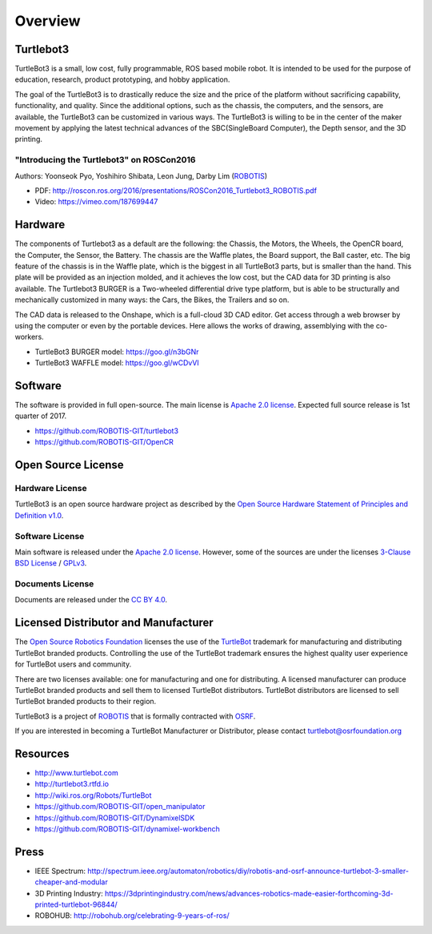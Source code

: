 Overview
========

Turtlebot3
----------

TurtleBot3 is a small, low cost, fully programmable, ROS­ based mobile robot. It is intended to be used for the purpose of education, research, product prototyping, and hobby application.

The goal of the TurtleBot3 is to drastically reduce the size and the price of the platform without sacrificing capability, functionality, and quality. Since the additional options, such as the chassis, the computers, and the sensors, are available, the TurtleBot3 can be customized in various ways. The TurtleBot3 is willing to be in the center of the maker movement by applying the latest technical advances of the SBC(Single­Board Computer), the Depth sensor, and the 3D printing.

"Introducing the Turtlebot3" on ROSCon2016
~~~~~~~~~~~~~~~~~~~~~~~~~~~~~~~~~~~~~~~~~~

Authors: Yoonseok Pyo, Yoshihiro Shibata, Leon Jung, Darby Lim (`ROBOTIS`_)

- PDF: http://roscon.ros.org/2016/presentations/ROSCon2016_Turtlebot3_ROBOTIS.pdf
- Video: https://vimeo.com/187699447

Hardware
--------

The components of Turtlebot3 as a default are the following: the Chassis, the Motors, the Wheels, the OpenCR board, the Computer, the Sensor, the Battery. The chassis are the Waffle plates, the Board support, the Ball caster, etc. The big feature of the chassis is in the Waffle plate, which is the biggest in all TurtleBot3 parts, but is smaller than the hand. This plate will be provided as an injection molded, and it achieves the low cost, but the CAD data for 3D printing is also available. The Turtlebot3 BURGER is a Two-wheeled differential drive type platform, but is able to be structurally and mechanically customized in many ways: the Cars, the Bikes, the Trailers and so on.

The CAD data is released to the Onshape, which is a full-cloud 3D CAD editor. Get access through a web browser by using the computer or even by the portable devices. Here allows the works of drawing, assemblying with the co-workers.

- TurtleBot3 BURGER model: https://goo.gl/n3bGNr
- TurtleBot3 WAFFLE model: https://goo.gl/wCDvVI

Software
--------

The software is provided in full open-source. The main license is `Apache 2.0 license`_. Expected full source release is 1st quarter of 2017.

- https://github.com/ROBOTIS-GIT/turtlebot3
- https://github.com/ROBOTIS-GIT/OpenCR

Open Source License
-------------------

Hardware License
~~~~~~~~~~~~~~~~

TurtleBot3 is an open source hardware project as described by the `Open Source Hardware Statement of Principles and Definition v1.0`_.

Software License
~~~~~~~~~~~~~~~~
Main software is released under the `Apache 2.0 license`_. However, some of the sources are under the licenses `3-Clause BSD License`_ / `GPLv3`_.

Documents License
~~~~~~~~~~~~~~~~~

Documents are released under the `CC BY 4.0`_.

Licensed Distributor and Manufacturer
-------------------------------------

The `Open Source Robotics Foundation`_ licenses the use of the `TurtleBot`_ trademark for manufacturing and distributing TurtleBot branded products. Controlling the use of the TurtleBot trademark ensures the highest quality user experience for TurtleBot users and community.

There are two licenses available: one for manufacturing and one for distributing. A licensed manufacturer can produce TurtleBot branded products and sell them to licensed TurtleBot distributors. TurtleBot distributors are licensed to sell TurtleBot branded products to their region.

TurtleBot3 is a project of `ROBOTIS`_ that is formally contracted with `OSRF`_.

If you are interested in becoming a TurtleBot Manufacturer or Distributor, please contact turtlebot@osrfoundation.org

Resources
---------

- http://www.turtlebot.com
- http://turtlebot3.rtfd.io
- http://wiki.ros.org/Robots/TurtleBot
- https://github.com/ROBOTIS-GIT/open_manipulator
- https://github.com/ROBOTIS-GIT/DynamixelSDK
- https://github.com/ROBOTIS-GIT/dynamixel-workbench

Press
-----

- IEEE Spectrum: http://spectrum.ieee.org/automaton/robotics/diy/robotis-and-osrf-announce-turtlebot-3-smaller-cheaper-and-modular
- 3D Printing Industry: https://3dprintingindustry.com/news/advances-robotics-made-easier-forthcoming-3d-printed-turtlebot-96844/
- ROBOHUB: http://robohub.org/celebrating-9-years-of-ros/

.. _ROBOTIS: www.robotis.com
.. _Apache 2.0 license: https://www.apache.org/licenses/LICENSE-2.0
.. _Open Source Hardware Statement of Principles and Definition v1.0: http://freedomdefined.org/OSHW
.. _3-Clause BSD License: https://opensource.org/licenses/BSD-3-Clause
.. _GPLv3: https://opensource.org/licenses/GPL-3.0
.. _CC BY 4.0: https://creativecommons.org/licenses/by/4.0/
.. _Open Source Robotics Foundation: http://www.osrfoundation.org/
.. _OSRF: http://www.osrfoundation.org/
.. _TurtleBot: http://www.turtlebot.com/
